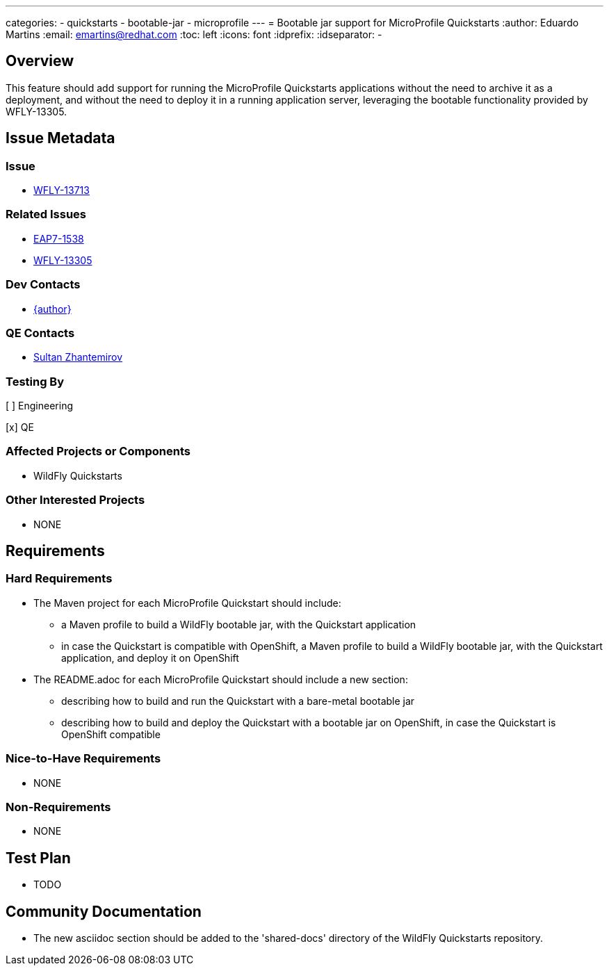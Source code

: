 ---
categories:
  - quickstarts
  - bootable-jar
  - microprofile
---
= Bootable jar support for MicroProfile Quickstarts
:author:            Eduardo Martins
:email:             emartins@redhat.com
:toc:               left
:icons:             font
:idprefix:
:idseparator:       -

== Overview

This feature should add support for running the MicroProfile Quickstarts applications without the need to archive it as a deployment, and without the need to deploy it in a running application server, leveraging the bootable functionality provided by WFLY-13305.


== Issue Metadata

=== Issue

* https://issues.jboss.org/browse/WFLY-13713[WFLY-13713]

=== Related Issues

* https://issues.jboss.org/browse/EAP7-1538[EAP7-1538]
* https://issues.redhat.com/browse/WFLY-13305[WFLY-13305]

=== Dev Contacts

* mailto:{email}[{author}]

=== QE Contacts

* mailto:szhantem@redhat.com[Sultan Zhantemirov]

=== Testing By
// Put an x in the relevant field to indicate if testing will be done by Engineering or QE. 
// Discuss with QE during the Kickoff state to decide this
[ ] Engineering

[x] QE

=== Affected Projects or Components

* WildFly Quickstarts

=== Other Interested Projects

* NONE

== Requirements

=== Hard Requirements

* The Maven project for each MicroProfile Quickstart should include:
** a Maven profile to build a WildFly bootable jar, with the Quickstart application
** in case the Quickstart is compatible with OpenShift, a Maven profile to build a WildFly bootable jar, with the Quickstart application, and deploy it on OpenShift

* The README.adoc for each MicroProfile Quickstart should include a new section:
** describing how to build and run the Quickstart with a bare-metal bootable jar
** describing how to build and deploy the Quickstart with a bootable jar on OpenShift, in case the Quickstart is OpenShift compatible

=== Nice-to-Have Requirements

* NONE

=== Non-Requirements

* NONE

== Test Plan

* TODO

== Community Documentation

* The new asciidoc section should be added to the 'shared-docs' directory of the WildFly Quickstarts repository.